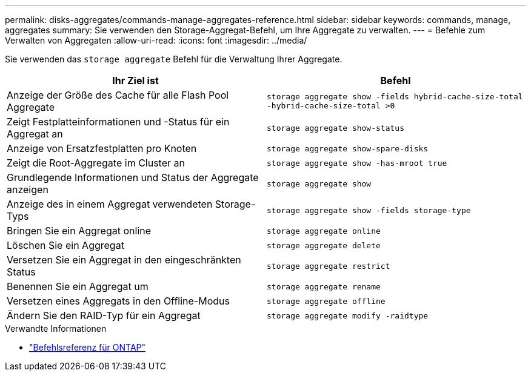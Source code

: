 ---
permalink: disks-aggregates/commands-manage-aggregates-reference.html 
sidebar: sidebar 
keywords: commands, manage, aggregates 
summary: Sie verwenden den Storage-Aggregat-Befehl, um Ihre Aggregate zu verwalten. 
---
= Befehle zum Verwalten von Aggregaten
:allow-uri-read: 
:icons: font
:imagesdir: ../media/


[role="lead"]
Sie verwenden das `storage aggregate` Befehl für die Verwaltung Ihrer Aggregate.

|===
| Ihr Ziel ist | Befehl 


 a| 
Anzeige der Größe des Cache für alle Flash Pool Aggregate
 a| 
`storage aggregate show -fields hybrid-cache-size-total -hybrid-cache-size-total >0`



 a| 
Zeigt Festplatteinformationen und -Status für ein Aggregat an
 a| 
`storage aggregate show-status`



 a| 
Anzeige von Ersatzfestplatten pro Knoten
 a| 
`storage aggregate show-spare-disks`



 a| 
Zeigt die Root-Aggregate im Cluster an
 a| 
`storage aggregate show -has-mroot true`



 a| 
Grundlegende Informationen und Status der Aggregate anzeigen
 a| 
`storage aggregate show`



 a| 
Anzeige des in einem Aggregat verwendeten Storage-Typs
 a| 
`storage aggregate show -fields storage-type`



 a| 
Bringen Sie ein Aggregat online
 a| 
`storage aggregate online`



 a| 
Löschen Sie ein Aggregat
 a| 
`storage aggregate delete`



 a| 
Versetzen Sie ein Aggregat in den eingeschränkten Status
 a| 
`storage aggregate restrict`



 a| 
Benennen Sie ein Aggregat um
 a| 
`storage aggregate rename`



 a| 
Versetzen eines Aggregats in den Offline-Modus
 a| 
`storage aggregate offline`



 a| 
Ändern Sie den RAID-Typ für ein Aggregat
 a| 
`storage aggregate modify -raidtype`

|===
.Verwandte Informationen
* https://docs.netapp.com/us-en/ontap-cli["Befehlsreferenz für ONTAP"^]

